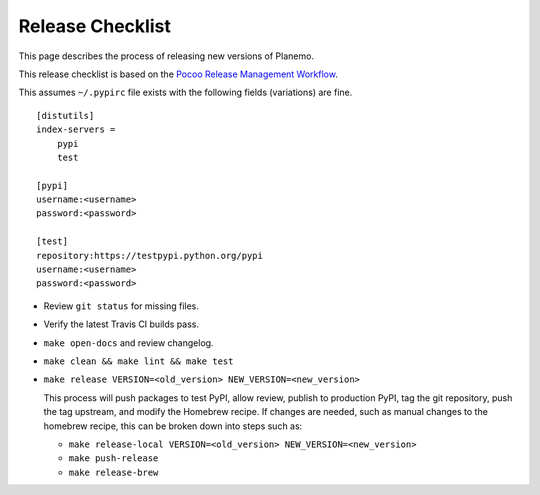 ==================
Release Checklist
==================

This page describes the process of releasing new versions of Planemo.

This release checklist is based on the `Pocoo Release Management Workflow
<http://www.pocoo.org/internal/release-management/>`_.

This assumes ``~/.pypirc`` file exists with the following fields (variations)
are fine.

::

    [distutils]
    index-servers =
        pypi
        test
    
    [pypi]
    username:<username>
    password:<password>
    
    [test]
    repository:https://testpypi.python.org/pypi
    username:<username>
    password:<password>


* Review ``git status`` for missing files.
* Verify the latest Travis CI builds pass.
* ``make open-docs`` and review changelog.
* ``make clean && make lint && make test``
* ``make release VERSION=<old_version> NEW_VERSION=<new_version>``

  This process will push packages to test PyPI, allow review, publish
  to production PyPI, tag the git repository, push the tag upstream,
  and modify the Homebrew recipe. If changes are needed, such as manual
  changes to the homebrew recipe, this can be broken down into steps 
  such as:

  * ``make release-local VERSION=<old_version> NEW_VERSION=<new_version>``
  * ``make push-release``
  * ``make release-brew``
